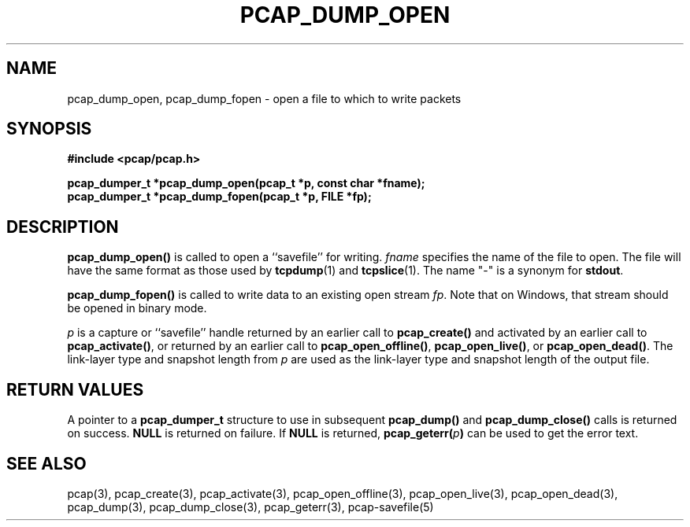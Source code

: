 .\" Copyright (c) 1994, 1996, 1997
.\"	The Regents of the University of California.  All rights reserved.
.\"
.\" Redistribution and use in source and binary forms, with or without
.\" modification, are permitted provided that: (1) source code distributions
.\" retain the above copyright notice and this paragraph in its entirety, (2)
.\" distributions including binary code include the above copyright notice and
.\" this paragraph in its entirety in the documentation or other materials
.\" provided with the distribution, and (3) all advertising materials mentioning
.\" features or use of this software display the following acknowledgement:
.\" ``This product includes software developed by the University of California,
.\" Lawrence Berkeley Laboratory and its contributors.'' Neither the name of
.\" the University nor the names of its contributors may be used to endorse
.\" or promote products derived from this software without specific prior
.\" written permission.
.\" THIS SOFTWARE IS PROVIDED ``AS IS'' AND WITHOUT ANY EXPRESS OR IMPLIED
.\" WARRANTIES, INCLUDING, WITHOUT LIMITATION, THE IMPLIED WARRANTIES OF
.\" MERCHANTABILITY AND FITNESS FOR A PARTICULAR PURPOSE.
.\"
.TH PCAP_DUMP_OPEN 3 "5 April 2008"
.SH NAME
pcap_dump_open, pcap_dump_fopen \- open a file to which to write packets
.SH SYNOPSIS
.nf
.ft B
#include <pcap/pcap.h>
.ft
.nf
.LP
.ft B
pcap_dumper_t *pcap_dump_open(pcap_t *p, const char *fname);
pcap_dumper_t *pcap_dump_fopen(pcap_t *p, FILE *fp);
.ft
.fi
.SH DESCRIPTION
.B pcap_dump_open()
is called to open a ``savefile'' for writing.
.I fname
specifies the name of the file to open. The file will have
the same format as those used by
.BR tcpdump (1)
and
.BR tcpslice (1).
The name "-" is a synonym
for
.BR stdout .
.PP
.B pcap_dump_fopen()
is called to write data to an existing open stream
.IR fp .
Note that on Windows, that stream should be opened in binary mode.
.PP
.I p
is a capture or ``savefile'' handle returned by an earlier call to
.B pcap_create()
and activated by an earlier call to
.BR pcap_activate() ,
or returned by an earlier call to
.BR pcap_open_offline() ,
.BR pcap_open_live() ,
or
.BR pcap_open_dead() .
The link-layer type and snapshot length from
.I p
are used as the link-layer type and snapshot length of the output file.
.SH RETURN VALUES
A pointer to a
.B pcap_dumper_t
structure to use in subsequent
.B pcap_dump()
and
.B pcap_dump_close()
calls is returned on success.
.B NULL
is returned on failure.
If
.B NULL
is returned,
.B pcap_geterr(\fIp\fB)
can be used to get the error text.
.SH SEE ALSO
pcap(3), pcap_create(3), pcap_activate(3),
pcap_open_offline(3), pcap_open_live(3), pcap_open_dead(3),
pcap_dump(3), pcap_dump_close(3), pcap_geterr(3),
pcap-savefile(5)
